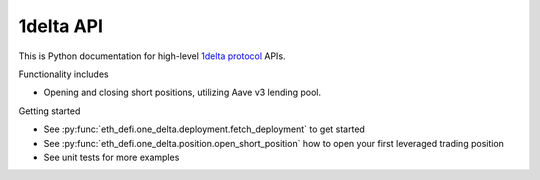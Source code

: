 1delta API
-----------

This is Python documentation for high-level `1delta protocol <https://1delta.io/>`_ APIs.

Functionality includes

- Opening and closing short positions, utilizing Aave v3 lending pool.

Getting started

- See :py:func:`eth_defi.one_delta.deployment.fetch_deployment` to get started

- See :py:func:`eth_defi.one_delta.position.open_short_position` how to open your first leveraged trading position

- See unit tests for more examples

.. autosummary::
   :toctree: _autosummary_1delta
   :recursive:

   eth_defi.one_delta.constants
   eth_defi.one_delta.deployment
   eth_defi.one_delta.position
   eth_defi.one_delta.utils

